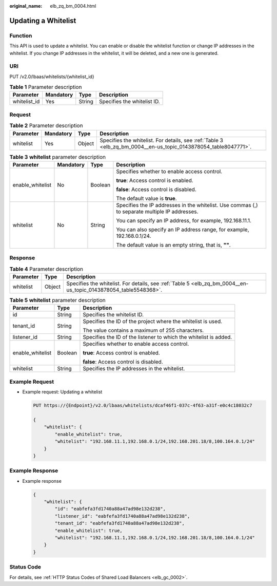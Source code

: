 :original_name: elb_zq_bm_0004.html

.. _elb_zq_bm_0004:

Updating a Whitelist
====================

Function
--------

This API is used to update a whitelist. You can enable or disable the whitelist function or change IP addresses in the whitelist. If you change IP addresses in the whitelist, it will be deleted, and a new one is generated.

URI
---

PUT /v2.0/lbaas/whitelists/{whitelist_id}

.. table:: **Table 1** Parameter description

   ============ ========= ====== ===========================
   Parameter    Mandatory Type   Description
   ============ ========= ====== ===========================
   whitelist_id Yes       String Specifies the whitelist ID.
   ============ ========= ====== ===========================

Request
-------

.. table:: **Table 2** Parameter description

   +-----------+-----------+--------+-----------------------------------------------------------------------------------------------------------------+
   | Parameter | Mandatory | Type   | Description                                                                                                     |
   +===========+===========+========+=================================================================================================================+
   | whitelist | Yes       | Object | Specifies the whitelist. For details, see :ref:`Table 3 <elb_zq_bm_0004__en-us_topic_0143878054_table8047771>`. |
   +-----------+-----------+--------+-----------------------------------------------------------------------------------------------------------------+

.. _elb_zq_bm_0004__en-us_topic_0143878054_table8047771:

.. table:: **Table 3** **whitelist** parameter description

   +------------------+-----------------+-----------------+------------------------------------------------------------------------------------------------+
   | Parameter        | Mandatory       | Type            | Description                                                                                    |
   +==================+=================+=================+================================================================================================+
   | enable_whitelist | No              | Boolean         | Specifies whether to enable access control.                                                    |
   |                  |                 |                 |                                                                                                |
   |                  |                 |                 | **true**: Access control is enabled.                                                           |
   |                  |                 |                 |                                                                                                |
   |                  |                 |                 | **false**: Access control is disabled.                                                         |
   |                  |                 |                 |                                                                                                |
   |                  |                 |                 | The default value is **true**.                                                                 |
   +------------------+-----------------+-----------------+------------------------------------------------------------------------------------------------+
   | whitelist        | No              | String          | Specifies the IP addresses in the whitelist. Use commas (,) to separate multiple IP addresses. |
   |                  |                 |                 |                                                                                                |
   |                  |                 |                 | You can specify an IP address, for example, 192.168.11.1.                                      |
   |                  |                 |                 |                                                                                                |
   |                  |                 |                 | You can also specify an IP address range, for example, 192.168.0.1/24.                         |
   |                  |                 |                 |                                                                                                |
   |                  |                 |                 | The default value is an empty string, that is, **""**.                                         |
   +------------------+-----------------+-----------------+------------------------------------------------------------------------------------------------+

Response
--------

.. table:: **Table 4** Parameter description

   +-----------+--------+-----------------------------------------------------------------------------------------------------------------+
   | Parameter | Type   | Description                                                                                                     |
   +===========+========+=================================================================================================================+
   | whitelist | Object | Specifies the whitelist. For details, see :ref:`Table 5 <elb_zq_bm_0004__en-us_topic_0143878054_table5548368>`. |
   +-----------+--------+-----------------------------------------------------------------------------------------------------------------+

.. _elb_zq_bm_0004__en-us_topic_0143878054_table5548368:

.. table:: **Table 5** **whitelist** parameter description

   +-----------------------+-----------------------+-------------------------------------------------------------------+
   | Parameter             | Type                  | Description                                                       |
   +=======================+=======================+===================================================================+
   | id                    | String                | Specifies the whitelist ID.                                       |
   +-----------------------+-----------------------+-------------------------------------------------------------------+
   | tenant_id             | String                | Specifies the ID of the project where the whitelist is used.      |
   |                       |                       |                                                                   |
   |                       |                       | The value contains a maximum of 255 characters.                   |
   +-----------------------+-----------------------+-------------------------------------------------------------------+
   | listener_id           | String                | Specifies the ID of the listener to which the whitelist is added. |
   +-----------------------+-----------------------+-------------------------------------------------------------------+
   | enable_whitelist      | Boolean               | Specifies whether to enable access control.                       |
   |                       |                       |                                                                   |
   |                       |                       | **true**: Access control is enabled.                              |
   |                       |                       |                                                                   |
   |                       |                       | **false**: Access control is disabled.                            |
   +-----------------------+-----------------------+-------------------------------------------------------------------+
   | whitelist             | String                | Specifies the IP addresses in the whitelist.                      |
   +-----------------------+-----------------------+-------------------------------------------------------------------+

Example Request
---------------

-  Example request: Updating a whitelist

   .. code-block:: text

      PUT https://{Endpoint}/v2.0/lbaas/whitelists/dcaf46f1-037c-4f63-a31f-e0c4c18032c7

      {
          "whitelist": {
              "enable_whitelist": true,
              "whitelist": "192.168.11.1,192.168.0.1/24,192.168.201.18/8,100.164.0.1/24"
          }
      }

Example Response
----------------

-  Example response

   .. code-block::

      {
          "whitelist": {
              "id": "eabfefa3fd1740a88a47ad98e132d238",
              "listener_id": "eabfefa3fd1740a88a47ad98e132d238",
              "tenant_id": "eabfefa3fd1740a88a47ad98e132d238",
              "enable_whitelist": true,
              "whitelist": "192.168.11.1,192.168.0.1/24,192.168.201.18/8,100.164.0.1/24"
          }
      }

Status Code
-----------

For details, see :ref:`HTTP Status Codes of Shared Load Balancers <elb_gc_0002>`.
